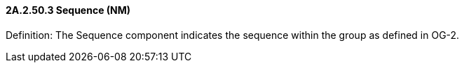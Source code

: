 ==== 2A.2.50.3 Sequence (NM)

Definition: The Sequence component indicates the sequence within the group as defined in OG-2.

